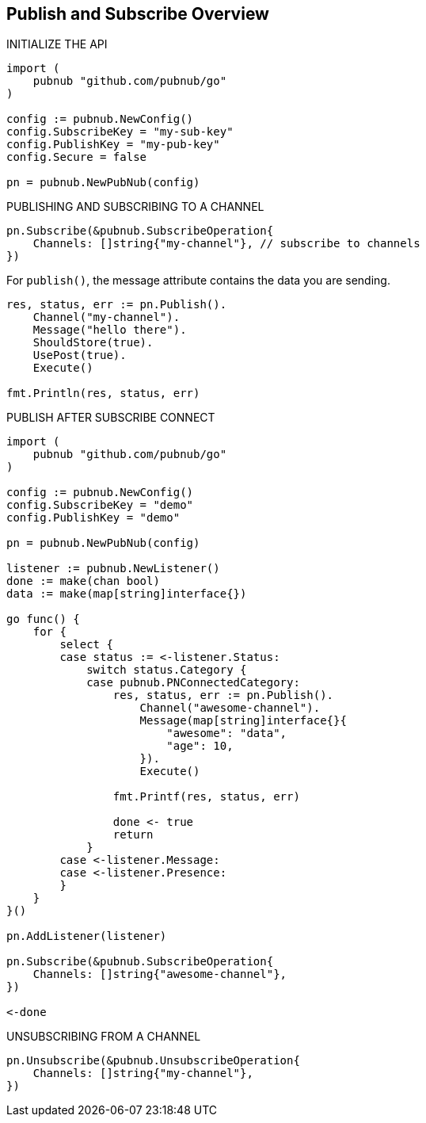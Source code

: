 == Publish and Subscribe Overview

[source, go]
.INITIALIZE THE API
----
import (
    pubnub "github.com/pubnub/go"
)

config := pubnub.NewConfig()
config.SubscribeKey = "my-sub-key"
config.PublishKey = "my-pub-key"
config.Secure = false

pn = pubnub.NewPubNub(config)
----

[source, go]
.PUBLISHING AND SUBSCRIBING TO A CHANNEL
----
pn.Subscribe(&pubnub.SubscribeOperation{
    Channels: []string{"my-channel"}, // subscribe to channels
})
----

For `publish()`, the message attribute contains the data you are sending.

[source, go]
----
res, status, err := pn.Publish().
    Channel("my-channel").
    Message("hello there").
    ShouldStore(true).
    UsePost(true).
    Execute()

fmt.Println(res, status, err)
----

[source, go]
.PUBLISH AFTER SUBSCRIBE CONNECT
----
import (
    pubnub "github.com/pubnub/go"
)

config := pubnub.NewConfig()
config.SubscribeKey = "demo"
config.PublishKey = "demo"

pn = pubnub.NewPubNub(config)

listener := pubnub.NewListener()
done := make(chan bool)
data := make(map[string]interface{})

go func() {
    for {
        select {
        case status := <-listener.Status:
            switch status.Category {
            case pubnub.PNConnectedCategory:
                res, status, err := pn.Publish().
                    Channel("awesome-channel").
                    Message(map[string]interface{}{
                        "awesome": "data",
                        "age": 10,
                    }).
                    Execute()

                fmt.Printf(res, status, err)

                done <- true
                return
            }
        case <-listener.Message:
        case <-listener.Presence:
        }
    }
}()

pn.AddListener(listener)

pn.Subscribe(&pubnub.SubscribeOperation{
    Channels: []string{"awesome-channel"},
})

<-done
----

[source, go]
.UNSUBSCRIBING FROM A CHANNEL
----
pn.Unsubscribe(&pubnub.UnsubscribeOperation{
    Channels: []string{"my-channel"},
})
----
